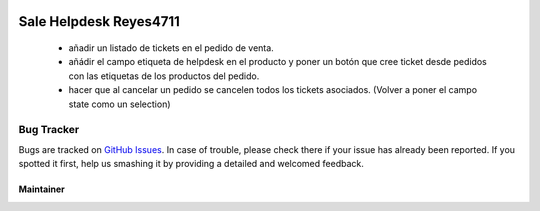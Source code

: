 .. image:: https://img.shields.io/badge/licence-LGPL--3-blue.svg
   :target: https://www.gnu.org/licenses/lgpl-3.0-standalone.html
   :alt: License: LGPL-3

=======================
Sale Helpdesk Reyes4711
=======================

  - añadir un listado de tickets en el pedido de venta.
  - añádir el campo etiqueta de helpdesk en el producto y poner un botón que cree ticket desde pedidos con las etiquetas de los productos del pedido.
  - hacer que al cancelar un pedido se cancelen todos los tickets asociados. (Volver a poner el campo state como un selection)

Bug Tracker
===========

Bugs are tracked on `GitHub Issues
<https://github.com/Reyes4711>`_. In case of trouble, please
check there if your issue has already been reported. If you spotted it first,
help us smashing it by providing a detailed and welcomed feedback.

Maintainer
----------

